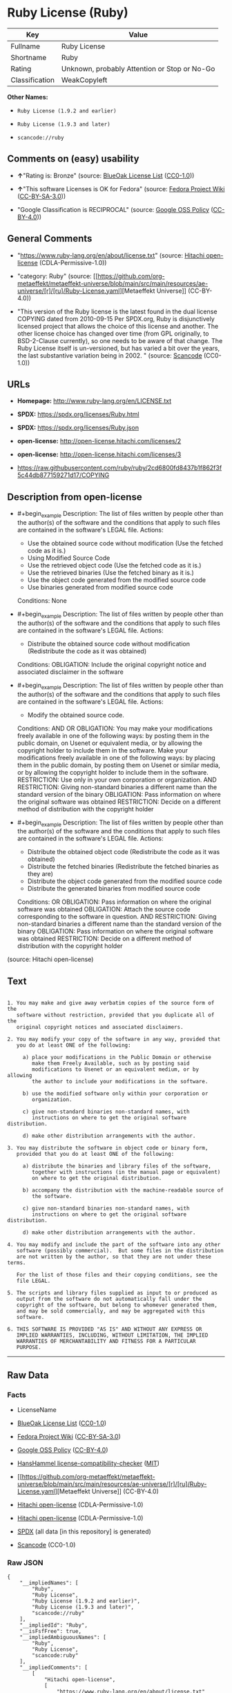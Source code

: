 * Ruby License (Ruby)
| Key            | Value                                        |
|----------------+----------------------------------------------|
| Fullname       | Ruby License                                 |
| Shortname      | Ruby                                         |
| Rating         | Unknown, probably Attention or Stop or No-Go |
| Classification | WeakCopyleft                                 |

*Other Names:*

- =Ruby License (1.9.2 and earlier)=

- =Ruby License (1.9.3 and later)=

- =scancode://ruby=

** Comments on (easy) usability

- *↑*"Rating is: Bronze" (source:
  [[https://blueoakcouncil.org/list][BlueOak License List]]
  ([[https://raw.githubusercontent.com/blueoakcouncil/blue-oak-list-npm-package/master/LICENSE][CC0-1.0]]))

- *↑*"This software Licenses is OK for Fedora" (source:
  [[https://fedoraproject.org/wiki/Licensing:Main?rd=Licensing][Fedora
  Project Wiki]]
  ([[https://creativecommons.org/licenses/by-sa/3.0/legalcode][CC-BY-SA-3.0]]))

- "Google Classification is RECIPROCAL" (source:
  [[https://opensource.google.com/docs/thirdparty/licenses/][Google OSS
  Policy]]
  ([[https://creativecommons.org/licenses/by/4.0/legalcode][CC-BY-4.0]]))

** General Comments

- "https://www.ruby-lang.org/en/about/license.txt" (source:
  [[https://github.com/Hitachi/open-license][Hitachi open-license]]
  (CDLA-Permissive-1.0))

- "category: Ruby" (source:
  [[https://github.com/org-metaeffekt/metaeffekt-universe/blob/main/src/main/resources/ae-universe/[r]/[ru]/Ruby-License.yaml][Metaeffekt
  Universe]] (CC-BY-4.0))

- "This version of the Ruby license is the latest found in the dual
  license COPYING dated from 2010-09-15 Per SPDX.org, Ruby is
  disjunctively licensed project that allows the choice of this license
  and another. The other license choice has changed over time (from GPL
  originally, to BSD-2-Clause currently), so one needs to be aware of
  that change. The Ruby License itself is un-versioned, but has varied a
  bit over the years, the last substantive variation being in 2002. "
  (source:
  [[https://github.com/nexB/scancode-toolkit/blob/develop/src/licensedcode/data/licenses/ruby.yml][Scancode]]
  (CC0-1.0))

** URLs

- *Homepage:* http://www.ruby-lang.org/en/LICENSE.txt

- *SPDX:* https://spdx.org/licenses/Ruby.html

- *SPDX:* https://spdx.org/licenses/Ruby.json

- *open-license:* http://open-license.hitachi.com/licenses/2

- *open-license:* http://open-license.hitachi.com/licenses/3

- https://raw.githubusercontent.com/ruby/ruby/2cd6800fd8437b1f862f3f5c44db877159271d17/COPYING

** Description from open-license

- #+begin_example
    Description: The list of files written by people other than the author(s) of the software and the conditions that apply to such files are contained in the software's LEGAL file.
    Actions:
    - Use the obtained source code without modification (Use the fetched code as it is.)
    - Using Modified Source Code
    - Use the retrieved object code (Use the fetched code as it is.)
    - Use the retrieved binaries (Use the fetched binary as it is.)
    - Use the object code generated from the modified source code
    - Use binaries generated from modified source code

    Conditions: None
  #+end_example

- #+begin_example
    Description: The list of files written by people other than the author(s) of the software and the conditions that apply to such files are contained in the software's LEGAL file.
    Actions:
    - Distribute the obtained source code without modification (Redistribute the code as it was obtained)

    Conditions:
    OBLIGATION: Include the original copyright notice and associated disclaimer in the software
  #+end_example

- #+begin_example
    Description: The list of files written by people other than the author(s) of the software and the conditions that apply to such files are contained in the software's LEGAL file.
    Actions:
    - Modify the obtained source code.

    Conditions:
    AND
      OR
        OBLIGATION: You may make your modifications freely available in one of the following ways: by posting them in the public domain, on Usenet or equivalent media, or by allowing the copyright holder to include them in the software. Make your modifications freely available in one of the following ways: by placing them in the public domain, by posting them on Usenet or similar media, or by allowing the copyright holder to include them in the software.
        RESTRICTION: Use only in your own corporation or organization.
        AND
          RESTRICTION: Giving non-standard binaries a different name than the standard version of the binary
          OBLIGATION: Pass information on where the original software was obtained
        RESTRICTION: Decide on a different method of distribution with the copyright holder
  #+end_example

- #+begin_example
    Description: The list of files written by people other than the author(s) of the software and the conditions that apply to such files are contained in the software's LEGAL file.
    Actions:
    - Distribute the obtained object code (Redistribute the code as it was obtained)
    - Distribute the fetched binaries (Redistribute the fetched binaries as they are)
    - Distribute the object code generated from the modified source code
    - Distribute the generated binaries from modified source code

    Conditions:
    OR
      OBLIGATION: Pass information on where the original software was obtained
      OBLIGATION: Attach the source code corresponding to the software in question.
      AND
        RESTRICTION: Giving non-standard binaries a different name than the standard version of the binary
        OBLIGATION: Pass information on where the original software was obtained
      RESTRICTION: Decide on a different method of distribution with the copyright holder
  #+end_example

(source: Hitachi open-license)

** Text
#+begin_example

    1. You may make and give away verbatim copies of the source form of the
       software without restriction, provided that you duplicate all of the
       original copyright notices and associated disclaimers.

    2. You may modify your copy of the software in any way, provided that
       you do at least ONE of the following:

         a) place your modifications in the Public Domain or otherwise
            make them Freely Available, such as by posting said
            modifications to Usenet or an equivalent medium, or by allowing
            the author to include your modifications in the software.

         b) use the modified software only within your corporation or
            organization.

         c) give non-standard binaries non-standard names, with
            instructions on where to get the original software distribution.

         d) make other distribution arrangements with the author.

    3. You may distribute the software in object code or binary form,
       provided that you do at least ONE of the following:

         a) distribute the binaries and library files of the software,
            together with instructions (in the manual page or equivalent)
            on where to get the original distribution.

         b) accompany the distribution with the machine-readable source of
            the software.

         c) give non-standard binaries non-standard names, with
            instructions on where to get the original software distribution.

         d) make other distribution arrangements with the author.

    4. You may modify and include the part of the software into any other
       software (possibly commercial).  But some files in the distribution
       are not written by the author, so that they are not under these terms.

       For the list of those files and their copying conditions, see the
       file LEGAL.

    5. The scripts and library files supplied as input to or produced as
       output from the software do not automatically fall under the
       copyright of the software, but belong to whomever generated them,
       and may be sold commercially, and may be aggregated with this
       software.

    6. THIS SOFTWARE IS PROVIDED "AS IS" AND WITHOUT ANY EXPRESS OR
       IMPLIED WARRANTIES, INCLUDING, WITHOUT LIMITATION, THE IMPLIED
       WARRANTIES OF MERCHANTABILITY AND FITNESS FOR A PARTICULAR
       PURPOSE.
#+end_example

--------------

** Raw Data
*** Facts

- LicenseName

- [[https://blueoakcouncil.org/list][BlueOak License List]]
  ([[https://raw.githubusercontent.com/blueoakcouncil/blue-oak-list-npm-package/master/LICENSE][CC0-1.0]])

- [[https://fedoraproject.org/wiki/Licensing:Main?rd=Licensing][Fedora
  Project Wiki]]
  ([[https://creativecommons.org/licenses/by-sa/3.0/legalcode][CC-BY-SA-3.0]])

- [[https://opensource.google.com/docs/thirdparty/licenses/][Google OSS
  Policy]]
  ([[https://creativecommons.org/licenses/by/4.0/legalcode][CC-BY-4.0]])

- [[https://github.com/HansHammel/license-compatibility-checker/blob/master/lib/licenses.json][HansHammel
  license-compatibility-checker]]
  ([[https://github.com/HansHammel/license-compatibility-checker/blob/master/LICENSE][MIT]])

- [[https://github.com/org-metaeffekt/metaeffekt-universe/blob/main/src/main/resources/ae-universe/[r]/[ru]/Ruby-License.yaml][Metaeffekt
  Universe]] (CC-BY-4.0)

- [[https://github.com/Hitachi/open-license][Hitachi open-license]]
  (CDLA-Permissive-1.0)

- [[https://github.com/Hitachi/open-license][Hitachi open-license]]
  (CDLA-Permissive-1.0)

- [[https://spdx.org/licenses/Ruby.html][SPDX]] (all data [in this
  repository] is generated)

- [[https://github.com/nexB/scancode-toolkit/blob/develop/src/licensedcode/data/licenses/ruby.yml][Scancode]]
  (CC0-1.0)

*** Raw JSON
#+begin_example
  {
      "__impliedNames": [
          "Ruby",
          "Ruby License",
          "Ruby License (1.9.2 and earlier)",
          "Ruby License (1.9.3 and later)",
          "scancode://ruby"
      ],
      "__impliedId": "Ruby",
      "__isFsfFree": true,
      "__impliedAmbiguousNames": [
          "Ruby",
          "Ruby License",
          "scancode:ruby"
      ],
      "__impliedComments": [
          [
              "Hitachi open-license",
              [
                  "https://www.ruby-lang.org/en/about/license.txt"
              ]
          ],
          [
              "Metaeffekt Universe",
              [
                  "category: Ruby"
              ]
          ],
          [
              "Scancode",
              [
                  "This version of the Ruby license is the latest found in the dual license\nCOPYING dated from 2010-09-15 Per SPDX.org, Ruby is disjunctively licensed\nproject that allows the choice of this license and another. The other\nlicense choice has changed over time (from GPL originally, to BSD-2-Clause\ncurrently), so one needs to be aware of that change. The Ruby License\nitself is un-versioned, but has varied a bit over the years, the last\nsubstantive variation being in 2002.\n"
              ]
          ]
      ],
      "facts": {
          "LicenseName": {
              "implications": {
                  "__impliedNames": [
                      "Ruby"
                  ],
                  "__impliedId": "Ruby"
              },
              "shortname": "Ruby",
              "otherNames": []
          },
          "SPDX": {
              "isSPDXLicenseDeprecated": false,
              "spdxFullName": "Ruby License",
              "spdxDetailsURL": "https://spdx.org/licenses/Ruby.json",
              "_sourceURL": "https://spdx.org/licenses/Ruby.html",
              "spdxLicIsOSIApproved": false,
              "spdxSeeAlso": [
                  "http://www.ruby-lang.org/en/LICENSE.txt"
              ],
              "_implications": {
                  "__impliedNames": [
                      "Ruby",
                      "Ruby License"
                  ],
                  "__impliedId": "Ruby",
                  "__isOsiApproved": false,
                  "__impliedURLs": [
                      [
                          "SPDX",
                          "https://spdx.org/licenses/Ruby.json"
                      ],
                      [
                          null,
                          "http://www.ruby-lang.org/en/LICENSE.txt"
                      ]
                  ]
              },
              "spdxLicenseId": "Ruby"
          },
          "Fedora Project Wiki": {
              "GPLv2 Compat?": "Compatible if dual licensed with GPL, otherwise Incompatible",
              "rating": "Good",
              "Upstream URL": "http://www.ruby-lang.org/en/LICENSE.txt",
              "GPLv3 Compat?": null,
              "Short Name": "Ruby",
              "licenseType": "license",
              "_sourceURL": "https://fedoraproject.org/wiki/Licensing:Main?rd=Licensing",
              "Full Name": "Ruby License",
              "FSF Free?": "Yes",
              "_implications": {
                  "__impliedNames": [
                      "Ruby License"
                  ],
                  "__isFsfFree": true,
                  "__impliedAmbiguousNames": [
                      "Ruby"
                  ],
                  "__impliedJudgement": [
                      [
                          "Fedora Project Wiki",
                          {
                              "tag": "PositiveJudgement",
                              "contents": "This software Licenses is OK for Fedora"
                          }
                      ]
                  ]
              }
          },
          "Scancode": {
              "otherUrls": [
                  "https://raw.githubusercontent.com/ruby/ruby/2cd6800fd8437b1f862f3f5c44db877159271d17/COPYING"
              ],
              "homepageUrl": "http://www.ruby-lang.org/en/LICENSE.txt",
              "shortName": "Ruby License",
              "textUrls": null,
              "text": "\n  1. You may make and give away verbatim copies of the source form of the\n     software without restriction, provided that you duplicate all of the\n     original copyright notices and associated disclaimers.\n\n  2. You may modify your copy of the software in any way, provided that\n     you do at least ONE of the following:\n\n       a) place your modifications in the Public Domain or otherwise\n          make them Freely Available, such as by posting said\n          modifications to Usenet or an equivalent medium, or by allowing\n          the author to include your modifications in the software.\n\n       b) use the modified software only within your corporation or\n          organization.\n\n       c) give non-standard binaries non-standard names, with\n          instructions on where to get the original software distribution.\n\n       d) make other distribution arrangements with the author.\n\n  3. You may distribute the software in object code or binary form,\n     provided that you do at least ONE of the following:\n\n       a) distribute the binaries and library files of the software,\n          together with instructions (in the manual page or equivalent)\n          on where to get the original distribution.\n\n       b) accompany the distribution with the machine-readable source of\n          the software.\n\n       c) give non-standard binaries non-standard names, with\n          instructions on where to get the original software distribution.\n\n       d) make other distribution arrangements with the author.\n\n  4. You may modify and include the part of the software into any other\n     software (possibly commercial).  But some files in the distribution\n     are not written by the author, so that they are not under these terms.\n\n     For the list of those files and their copying conditions, see the\n     file LEGAL.\n\n  5. The scripts and library files supplied as input to or produced as\n     output from the software do not automatically fall under the\n     copyright of the software, but belong to whomever generated them,\n     and may be sold commercially, and may be aggregated with this\n     software.\n\n  6. THIS SOFTWARE IS PROVIDED \"AS IS\" AND WITHOUT ANY EXPRESS OR\n     IMPLIED WARRANTIES, INCLUDING, WITHOUT LIMITATION, THE IMPLIED\n     WARRANTIES OF MERCHANTABILITY AND FITNESS FOR A PARTICULAR\n     PURPOSE.",
              "category": "Copyleft Limited",
              "osiUrl": null,
              "owner": "Ruby",
              "_sourceURL": "https://github.com/nexB/scancode-toolkit/blob/develop/src/licensedcode/data/licenses/ruby.yml",
              "key": "ruby",
              "name": "Ruby License",
              "spdxId": "Ruby",
              "notes": "This version of the Ruby license is the latest found in the dual license\nCOPYING dated from 2010-09-15 Per SPDX.org, Ruby is disjunctively licensed\nproject that allows the choice of this license and another. The other\nlicense choice has changed over time (from GPL originally, to BSD-2-Clause\ncurrently), so one needs to be aware of that change. The Ruby License\nitself is un-versioned, but has varied a bit over the years, the last\nsubstantive variation being in 2002.\n",
              "_implications": {
                  "__impliedNames": [
                      "scancode://ruby",
                      "Ruby License",
                      "Ruby"
                  ],
                  "__impliedId": "Ruby",
                  "__impliedComments": [
                      [
                          "Scancode",
                          [
                              "This version of the Ruby license is the latest found in the dual license\nCOPYING dated from 2010-09-15 Per SPDX.org, Ruby is disjunctively licensed\nproject that allows the choice of this license and another. The other\nlicense choice has changed over time (from GPL originally, to BSD-2-Clause\ncurrently), so one needs to be aware of that change. The Ruby License\nitself is un-versioned, but has varied a bit over the years, the last\nsubstantive variation being in 2002.\n"
                          ]
                      ]
                  ],
                  "__impliedCopyleft": [
                      [
                          "Scancode",
                          "WeakCopyleft"
                      ]
                  ],
                  "__calculatedCopyleft": "WeakCopyleft",
                  "__impliedText": "\n  1. You may make and give away verbatim copies of the source form of the\n     software without restriction, provided that you duplicate all of the\n     original copyright notices and associated disclaimers.\n\n  2. You may modify your copy of the software in any way, provided that\n     you do at least ONE of the following:\n\n       a) place your modifications in the Public Domain or otherwise\n          make them Freely Available, such as by posting said\n          modifications to Usenet or an equivalent medium, or by allowing\n          the author to include your modifications in the software.\n\n       b) use the modified software only within your corporation or\n          organization.\n\n       c) give non-standard binaries non-standard names, with\n          instructions on where to get the original software distribution.\n\n       d) make other distribution arrangements with the author.\n\n  3. You may distribute the software in object code or binary form,\n     provided that you do at least ONE of the following:\n\n       a) distribute the binaries and library files of the software,\n          together with instructions (in the manual page or equivalent)\n          on where to get the original distribution.\n\n       b) accompany the distribution with the machine-readable source of\n          the software.\n\n       c) give non-standard binaries non-standard names, with\n          instructions on where to get the original software distribution.\n\n       d) make other distribution arrangements with the author.\n\n  4. You may modify and include the part of the software into any other\n     software (possibly commercial).  But some files in the distribution\n     are not written by the author, so that they are not under these terms.\n\n     For the list of those files and their copying conditions, see the\n     file LEGAL.\n\n  5. The scripts and library files supplied as input to or produced as\n     output from the software do not automatically fall under the\n     copyright of the software, but belong to whomever generated them,\n     and may be sold commercially, and may be aggregated with this\n     software.\n\n  6. THIS SOFTWARE IS PROVIDED \"AS IS\" AND WITHOUT ANY EXPRESS OR\n     IMPLIED WARRANTIES, INCLUDING, WITHOUT LIMITATION, THE IMPLIED\n     WARRANTIES OF MERCHANTABILITY AND FITNESS FOR A PARTICULAR\n     PURPOSE.",
                  "__impliedURLs": [
                      [
                          "Homepage",
                          "http://www.ruby-lang.org/en/LICENSE.txt"
                      ],
                      [
                          null,
                          "https://raw.githubusercontent.com/ruby/ruby/2cd6800fd8437b1f862f3f5c44db877159271d17/COPYING"
                      ]
                  ]
              }
          },
          "HansHammel license-compatibility-checker": {
              "implications": {
                  "__impliedNames": [
                      "Ruby"
                  ],
                  "__impliedCopyleft": [
                      [
                          "HansHammel license-compatibility-checker",
                          "NoCopyleft"
                      ]
                  ],
                  "__calculatedCopyleft": "NoCopyleft"
              },
              "licensename": "Ruby",
              "copyleftkind": "NoCopyleft"
          },
          "Hitachi open-license": {
              "notices": [
                  {
                      "content": "the software is provided \"as-is\" and without warranty of any kind, either express or implied, including, but not limited to, the implied warranties of commercial usability and fitness for a particular purpose. The warranties include, but are not limited to, the implied warranties of commercial applicability and fitness for a particular purpose.",
                      "description": "There is no guarantee."
                  },
                  {
                      "content": "Any script or library that is the input of such software, or the output of such software, shall be considered the property of the person who generated it, not the software."
                  }
              ],
              "_sourceURL": "http://open-license.hitachi.com/licenses/2",
              "content": "Ruby is copyrighted free software by Yukihiro Matsumoto <matz@netlab.jp>.\nYou can redistribute it and/or modify it under either the terms of the GPL\nversion 2 (see the file GPL), or the conditions below:\n\n  1. You may make and give away verbatim copies of the source form of the\n     software without restriction, provided that you duplicate all of the\n     original copyright notices and associated disclaimers.\n\n  2. You may modify your copy of the software in any way, provided that\n     you do at least ONE of the following:\n\n       a) place your modifications in the Public Domain or otherwise\n          make them Freely Available, such as by posting said\n\t  modifications to Usenet or an equivalent medium, or by allowing\n\t  the author to include your modifications in the software.\n\n       b) use the modified software only within your corporation or\n          organization.\n\n       c) give non-standard binaries non-standard names, with\n          instructions on where to get the original software distribution.\n\n       d) make other distribution arrangements with the author.\n\n  3. You may distribute the software in object code or binary form,\n     provided that you do at least ONE of the following:\n\n       a) distribute the binaries and library files of the software,\n\t  together with instructions (in the manual page or equivalent)\n\t  on where to get the original distribution.\n\n       b) accompany the distribution with the machine-readable source of\n\t  the software.\n\n       c) give non-standard binaries non-standard names, with\n          instructions on where to get the original software distribution.\n\n       d) make other distribution arrangements with the author.\n\n  4. You may modify and include the part of the software into any other\n     software (possibly commercial).  But some files in the distribution\n     are not written by the author, so that they are not under these terms.\n\n     For the list of those files and their copying conditions, see the\n     file LEGAL.\n\n  5. The scripts and library files supplied as input to or produced as \n     output from the software do not automatically fall under the\n     copyright of the software, but belong to whomever generated them, \n     and may be sold commercially, and may be aggregated with this\n     software.\n\n  6. THIS SOFTWARE IS PROVIDED \"AS IS\" AND WITHOUT ANY EXPRESS OR\n     IMPLIED WARRANTIES, INCLUDING, WITHOUT LIMITATION, THE IMPLIED\n     WARRANTIES OF MERCHANTABILITY AND FITNESS FOR A PARTICULAR\n     PURPOSE.\n",
              "name": "Ruby License (1.9.2 and earlier)",
              "permissions": [
                  {
                      "actions": [
                          {
                              "name": "Use the obtained source code without modification",
                              "description": "Use the fetched code as it is."
                          },
                          {
                              "name": "Using Modified Source Code"
                          },
                          {
                              "name": "Use the retrieved object code",
                              "description": "Use the fetched code as it is."
                          },
                          {
                              "name": "Use the retrieved binaries",
                              "description": "Use the fetched binary as it is."
                          },
                          {
                              "name": "Use the object code generated from the modified source code"
                          },
                          {
                              "name": "Use binaries generated from modified source code"
                          }
                      ],
                      "_str": "Description: The list of files written by people other than the author(s) of the software and the conditions that apply to such files are contained in the software's LEGAL file.\nActions:\n- Use the obtained source code without modification (Use the fetched code as it is.)\n- Using Modified Source Code\n- Use the retrieved object code (Use the fetched code as it is.)\n- Use the retrieved binaries (Use the fetched binary as it is.)\n- Use the object code generated from the modified source code\n- Use binaries generated from modified source code\n\nConditions: None\n",
                      "conditions": null,
                      "description": "The list of files written by people other than the author(s) of the software and the conditions that apply to such files are contained in the software's LEGAL file."
                  },
                  {
                      "actions": [
                          {
                              "name": "Distribute the obtained source code without modification",
                              "description": "Redistribute the code as it was obtained"
                          }
                      ],
                      "_str": "Description: The list of files written by people other than the author(s) of the software and the conditions that apply to such files are contained in the software's LEGAL file.\nActions:\n- Distribute the obtained source code without modification (Redistribute the code as it was obtained)\n\nConditions:\nOBLIGATION: Include the original copyright notice and associated disclaimer in the software\n",
                      "conditions": {
                          "name": "Include the original copyright notice and associated disclaimer in the software",
                          "type": "OBLIGATION"
                      },
                      "description": "The list of files written by people other than the author(s) of the software and the conditions that apply to such files are contained in the software's LEGAL file."
                  },
                  {
                      "actions": [
                          {
                              "name": "Modify the obtained source code."
                          }
                      ],
                      "_str": "Description: The list of files written by people other than the author(s) of the software and the conditions that apply to such files are contained in the software's LEGAL file.\nActions:\n- Modify the obtained source code.\n\nConditions:\nAND\n  OR\n    OBLIGATION: You may make your modifications freely available in one of the following ways: by posting them in the public domain, on Usenet or equivalent media, or by allowing the copyright holder to include them in the software. Make your modifications freely available in one of the following ways: by placing them in the public domain, by posting them on Usenet or similar media, or by allowing the copyright holder to include them in the software.\n    RESTRICTION: Use only in your own corporation or organization.\n    AND\n      RESTRICTION: Giving non-standard binaries a different name than the standard version of the binary\n      OBLIGATION: Pass information on where the original software was obtained\n    RESTRICTION: Decide on a different method of distribution with the copyright holder\n\n",
                      "conditions": {
                          "AND": [
                              {
                                  "OR": [
                                      {
                                          "name": "You may make your modifications freely available in one of the following ways: by posting them in the public domain, on Usenet or equivalent media, or by allowing the copyright holder to include them in the software. Make your modifications freely available in one of the following ways: by placing them in the public domain, by posting them on Usenet or similar media, or by allowing the copyright holder to include them in the software.",
                                          "type": "OBLIGATION"
                                      },
                                      {
                                          "name": "Use only in your own corporation or organization.",
                                          "type": "RESTRICTION"
                                      },
                                      {
                                          "AND": [
                                              {
                                                  "name": "Giving non-standard binaries a different name than the standard version of the binary",
                                                  "type": "RESTRICTION"
                                              },
                                              {
                                                  "name": "Pass information on where the original software was obtained",
                                                  "type": "OBLIGATION"
                                              }
                                          ]
                                      },
                                      {
                                          "name": "Decide on a different method of distribution with the copyright holder",
                                          "type": "RESTRICTION"
                                      }
                                  ]
                              }
                          ]
                      },
                      "description": "The list of files written by people other than the author(s) of the software and the conditions that apply to such files are contained in the software's LEGAL file."
                  },
                  {
                      "actions": [
                          {
                              "name": "Distribute the obtained object code",
                              "description": "Redistribute the code as it was obtained"
                          },
                          {
                              "name": "Distribute the fetched binaries",
                              "description": "Redistribute the fetched binaries as they are"
                          },
                          {
                              "name": "Distribute the object code generated from the modified source code"
                          },
                          {
                              "name": "Distribute the generated binaries from modified source code"
                          }
                      ],
                      "_str": "Description: The list of files written by people other than the author(s) of the software and the conditions that apply to such files are contained in the software's LEGAL file.\nActions:\n- Distribute the obtained object code (Redistribute the code as it was obtained)\n- Distribute the fetched binaries (Redistribute the fetched binaries as they are)\n- Distribute the object code generated from the modified source code\n- Distribute the generated binaries from modified source code\n\nConditions:\nOR\n  OBLIGATION: Pass information on where the original software was obtained\n  OBLIGATION: Attach the source code corresponding to the software in question.\n  AND\n    RESTRICTION: Giving non-standard binaries a different name than the standard version of the binary\n    OBLIGATION: Pass information on where the original software was obtained\n  RESTRICTION: Decide on a different method of distribution with the copyright holder\n\n",
                      "conditions": {
                          "OR": [
                              {
                                  "name": "Pass information on where the original software was obtained",
                                  "type": "OBLIGATION"
                              },
                              {
                                  "name": "Attach the source code corresponding to the software in question.",
                                  "type": "OBLIGATION"
                              },
                              {
                                  "AND": [
                                      {
                                          "name": "Giving non-standard binaries a different name than the standard version of the binary",
                                          "type": "RESTRICTION"
                                      },
                                      {
                                          "name": "Pass information on where the original software was obtained",
                                          "type": "OBLIGATION"
                                      }
                                  ]
                              },
                              {
                                  "name": "Decide on a different method of distribution with the copyright holder",
                                  "type": "RESTRICTION"
                              }
                          ]
                      },
                      "description": "The list of files written by people other than the author(s) of the software and the conditions that apply to such files are contained in the software's LEGAL file."
                  }
              ],
              "_implications": {
                  "__impliedNames": [
                      "Ruby License (1.9.2 and earlier)",
                      "Ruby"
                  ],
                  "__impliedText": "Ruby is copyrighted free software by Yukihiro Matsumoto <matz@netlab.jp>.\nYou can redistribute it and/or modify it under either the terms of the GPL\nversion 2 (see the file GPL), or the conditions below:\n\n  1. You may make and give away verbatim copies of the source form of the\n     software without restriction, provided that you duplicate all of the\n     original copyright notices and associated disclaimers.\n\n  2. You may modify your copy of the software in any way, provided that\n     you do at least ONE of the following:\n\n       a) place your modifications in the Public Domain or otherwise\n          make them Freely Available, such as by posting said\n\t  modifications to Usenet or an equivalent medium, or by allowing\n\t  the author to include your modifications in the software.\n\n       b) use the modified software only within your corporation or\n          organization.\n\n       c) give non-standard binaries non-standard names, with\n          instructions on where to get the original software distribution.\n\n       d) make other distribution arrangements with the author.\n\n  3. You may distribute the software in object code or binary form,\n     provided that you do at least ONE of the following:\n\n       a) distribute the binaries and library files of the software,\n\t  together with instructions (in the manual page or equivalent)\n\t  on where to get the original distribution.\n\n       b) accompany the distribution with the machine-readable source of\n\t  the software.\n\n       c) give non-standard binaries non-standard names, with\n          instructions on where to get the original software distribution.\n\n       d) make other distribution arrangements with the author.\n\n  4. You may modify and include the part of the software into any other\n     software (possibly commercial).  But some files in the distribution\n     are not written by the author, so that they are not under these terms.\n\n     For the list of those files and their copying conditions, see the\n     file LEGAL.\n\n  5. The scripts and library files supplied as input to or produced as \n     output from the software do not automatically fall under the\n     copyright of the software, but belong to whomever generated them, \n     and may be sold commercially, and may be aggregated with this\n     software.\n\n  6. THIS SOFTWARE IS PROVIDED \"AS IS\" AND WITHOUT ANY EXPRESS OR\n     IMPLIED WARRANTIES, INCLUDING, WITHOUT LIMITATION, THE IMPLIED\n     WARRANTIES OF MERCHANTABILITY AND FITNESS FOR A PARTICULAR\n     PURPOSE.\n",
                  "__impliedURLs": [
                      [
                          "open-license",
                          "http://open-license.hitachi.com/licenses/2"
                      ]
                  ]
              }
          },
          "Metaeffekt Universe": {
              "spdxIdentifier": "Ruby",
              "shortName": null,
              "category": "Ruby",
              "alternativeNames": [
                  "Ruby License"
              ],
              "_sourceURL": "https://github.com/org-metaeffekt/metaeffekt-universe/blob/main/src/main/resources/ae-universe/[r]/[ru]/Ruby-License.yaml",
              "otherIds": [
                  "scancode:ruby"
              ],
              "canonicalName": "Ruby License",
              "_implications": {
                  "__impliedNames": [
                      "Ruby License",
                      "Ruby"
                  ],
                  "__impliedId": "Ruby",
                  "__impliedAmbiguousNames": [
                      "Ruby License",
                      "scancode:ruby"
                  ],
                  "__impliedComments": [
                      [
                          "Metaeffekt Universe",
                          [
                              "category: Ruby"
                          ]
                      ]
                  ]
              }
          },
          "BlueOak License List": {
              "BlueOakRating": "Bronze",
              "url": "https://spdx.org/licenses/Ruby.html",
              "isPermissive": true,
              "_sourceURL": "https://blueoakcouncil.org/list",
              "name": "Ruby License",
              "id": "Ruby",
              "_implications": {
                  "__impliedNames": [
                      "Ruby",
                      "Ruby License"
                  ],
                  "__impliedJudgement": [
                      [
                          "BlueOak License List",
                          {
                              "tag": "PositiveJudgement",
                              "contents": "Rating is: Bronze"
                          }
                      ]
                  ],
                  "__impliedCopyleft": [
                      [
                          "BlueOak License List",
                          "NoCopyleft"
                      ]
                  ],
                  "__calculatedCopyleft": "NoCopyleft",
                  "__impliedURLs": [
                      [
                          "SPDX",
                          "https://spdx.org/licenses/Ruby.html"
                      ]
                  ]
              }
          },
          "Google OSS Policy": {
              "rating": "RECIPROCAL",
              "_sourceURL": "https://opensource.google.com/docs/thirdparty/licenses/",
              "id": "Ruby",
              "_implications": {
                  "__impliedNames": [
                      "Ruby"
                  ],
                  "__impliedJudgement": [
                      [
                          "Google OSS Policy",
                          {
                              "tag": "NeutralJudgement",
                              "contents": "Google Classification is RECIPROCAL"
                          }
                      ]
                  ]
              }
          }
      },
      "__impliedJudgement": [
          [
              "BlueOak License List",
              {
                  "tag": "PositiveJudgement",
                  "contents": "Rating is: Bronze"
              }
          ],
          [
              "Fedora Project Wiki",
              {
                  "tag": "PositiveJudgement",
                  "contents": "This software Licenses is OK for Fedora"
              }
          ],
          [
              "Google OSS Policy",
              {
                  "tag": "NeutralJudgement",
                  "contents": "Google Classification is RECIPROCAL"
              }
          ]
      ],
      "__impliedCopyleft": [
          [
              "BlueOak License List",
              "NoCopyleft"
          ],
          [
              "HansHammel license-compatibility-checker",
              "NoCopyleft"
          ],
          [
              "Scancode",
              "WeakCopyleft"
          ]
      ],
      "__calculatedCopyleft": "WeakCopyleft",
      "__isOsiApproved": false,
      "__impliedText": "\n  1. You may make and give away verbatim copies of the source form of the\n     software without restriction, provided that you duplicate all of the\n     original copyright notices and associated disclaimers.\n\n  2. You may modify your copy of the software in any way, provided that\n     you do at least ONE of the following:\n\n       a) place your modifications in the Public Domain or otherwise\n          make them Freely Available, such as by posting said\n          modifications to Usenet or an equivalent medium, or by allowing\n          the author to include your modifications in the software.\n\n       b) use the modified software only within your corporation or\n          organization.\n\n       c) give non-standard binaries non-standard names, with\n          instructions on where to get the original software distribution.\n\n       d) make other distribution arrangements with the author.\n\n  3. You may distribute the software in object code or binary form,\n     provided that you do at least ONE of the following:\n\n       a) distribute the binaries and library files of the software,\n          together with instructions (in the manual page or equivalent)\n          on where to get the original distribution.\n\n       b) accompany the distribution with the machine-readable source of\n          the software.\n\n       c) give non-standard binaries non-standard names, with\n          instructions on where to get the original software distribution.\n\n       d) make other distribution arrangements with the author.\n\n  4. You may modify and include the part of the software into any other\n     software (possibly commercial).  But some files in the distribution\n     are not written by the author, so that they are not under these terms.\n\n     For the list of those files and their copying conditions, see the\n     file LEGAL.\n\n  5. The scripts and library files supplied as input to or produced as\n     output from the software do not automatically fall under the\n     copyright of the software, but belong to whomever generated them,\n     and may be sold commercially, and may be aggregated with this\n     software.\n\n  6. THIS SOFTWARE IS PROVIDED \"AS IS\" AND WITHOUT ANY EXPRESS OR\n     IMPLIED WARRANTIES, INCLUDING, WITHOUT LIMITATION, THE IMPLIED\n     WARRANTIES OF MERCHANTABILITY AND FITNESS FOR A PARTICULAR\n     PURPOSE.",
      "__impliedURLs": [
          [
              "SPDX",
              "https://spdx.org/licenses/Ruby.html"
          ],
          [
              "open-license",
              "http://open-license.hitachi.com/licenses/2"
          ],
          [
              "open-license",
              "http://open-license.hitachi.com/licenses/3"
          ],
          [
              "SPDX",
              "https://spdx.org/licenses/Ruby.json"
          ],
          [
              null,
              "http://www.ruby-lang.org/en/LICENSE.txt"
          ],
          [
              "Homepage",
              "http://www.ruby-lang.org/en/LICENSE.txt"
          ],
          [
              null,
              "https://raw.githubusercontent.com/ruby/ruby/2cd6800fd8437b1f862f3f5c44db877159271d17/COPYING"
          ]
      ]
  }
#+end_example

*** Dot Cluster Graph
[[../dot/Ruby.svg]]
